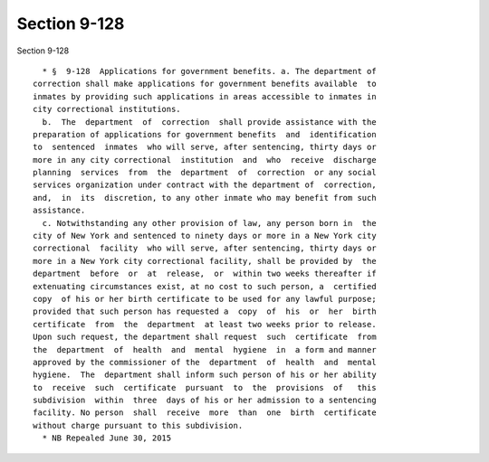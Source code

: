 Section 9-128
=============

Section 9-128 ::    
        
     
        * §  9-128  Applications for government benefits. a. The department of
      correction shall make applications for government benefits available  to
      inmates by providing such applications in areas accessible to inmates in
      city correctional institutions.
        b.  The  department  of  correction  shall provide assistance with the
      preparation of applications for government benefits  and  identification
      to  sentenced  inmates  who will serve, after sentencing, thirty days or
      more in any city correctional  institution  and  who  receive  discharge
      planning  services  from  the  department  of  correction  or any social
      services organization under contract with the department of  correction,
      and,  in  its  discretion, to any other inmate who may benefit from such
      assistance.
        c. Notwithstanding any other provision of law, any person born in  the
      city of New York and sentenced to ninety days or more in a New York city
      correctional  facility  who will serve, after sentencing, thirty days or
      more in a New York city correctional facility, shall be provided by  the
      department  before  or  at  release,  or  within two weeks thereafter if
      extenuating circumstances exist, at no cost to such person, a  certified
      copy  of his or her birth certificate to be used for any lawful purpose;
      provided that such person has requested a  copy  of  his  or  her  birth
      certificate  from  the  department  at least two weeks prior to release.
      Upon such request, the department shall request  such  certificate  from
      the  department  of  health  and  mental  hygiene  in  a form and manner
      approved by the commissioner of the  department  of  health  and  mental
      hygiene.  The  department shall inform such person of his or her ability
      to  receive  such  certificate  pursuant  to  the  provisions  of   this
      subdivision  within  three  days of his or her admission to a sentencing
      facility. No person  shall  receive  more  than  one  birth  certificate
      without charge pursuant to this subdivision.
        * NB Repealed June 30, 2015
    
    
    
    
    
    
    